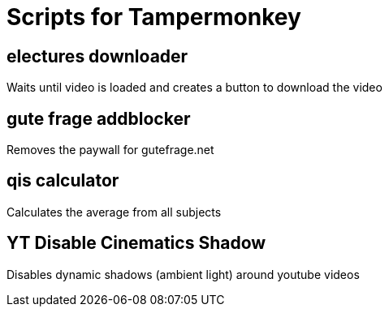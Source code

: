 = Scripts for Tampermonkey

== electures downloader
Waits until video is loaded and creates a button to download the video

== gute frage addblocker
Removes the paywall for gutefrage.net

== qis calculator
Calculates the average from all subjects

== YT Disable Cinematics Shadow
Disables dynamic shadows (ambient light) around youtube videos